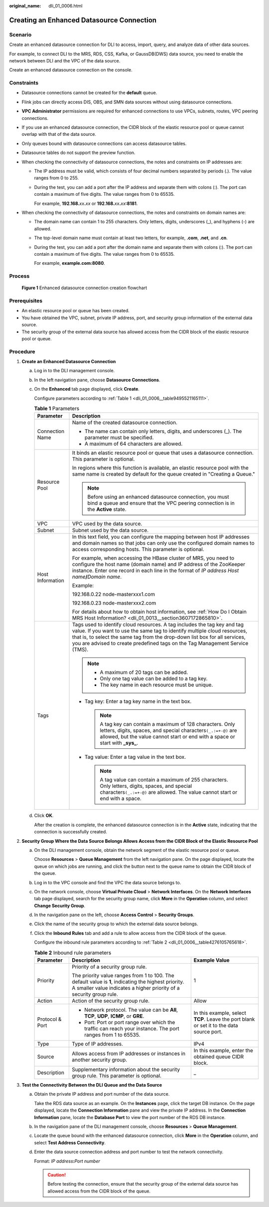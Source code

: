 :original_name: dli_01_0006.html

.. _dli_01_0006:

Creating an Enhanced Datasource Connection
==========================================

Scenario
--------

Create an enhanced datasource connection for DLI to access, import, query, and analyze data of other data sources.

For example, to connect DLI to the MRS, RDS, CSS, Kafka, or GaussDB(DWS) data source, you need to enable the network between DLI and the VPC of the data source.

Create an enhanced datasource connection on the console.

Constraints
-----------

-  Datasource connections cannot be created for the **default** queue.
-  Flink jobs can directly access DIS, OBS, and SMN data sources without using datasource connections.
-  **VPC Administrator** permissions are required for enhanced connections to use VPCs, subnets, routes, VPC peering connections.
-  If you use an enhanced datasource connection, the CIDR block of the elastic resource pool or queue cannot overlap with that of the data source.
-  Only queues bound with datasource connections can access datasource tables.
-  Datasource tables do not support the preview function.
-  When checking the connectivity of datasource connections, the notes and constraints on IP addresses are:

   -  The IP address must be valid, which consists of four decimal numbers separated by periods (.). The value ranges from 0 to 255.

   -  During the test, you can add a port after the IP address and separate them with colons (:). The port can contain a maximum of five digits. The value ranges from 0 to 65535.

      For example, **192.168.**\ *xx*\ **.**\ *xx* or **192.168.**\ *xx*\ **.**\ *xx*\ **:8181**.

-  When checking the connectivity of datasource connections, the notes and constraints on domain names are:

   -  The domain name can contain 1 to 255 characters. Only letters, digits, underscores (_), and hyphens (-) are allowed.

   -  The top-level domain name must contain at least two letters, for example, **.com**, **.net**, and **.cn**.

   -  During the test, you can add a port after the domain name and separate them with colons (:). The port can contain a maximum of five digits. The value ranges from 0 to 65535.

      For example, **example.com:8080**.

Process
-------


.. figure:: /_static/images/en-us_image_0000001620789569.png
   :alt: **Figure 1** Enhanced datasource connection creation flowchart

   **Figure 1** Enhanced datasource connection creation flowchart

Prerequisites
-------------

-  An elastic resource pool or queue has been created.
-  You have obtained the VPC, subnet, private IP address, port, and security group information of the external data source.
-  The security group of the external data source has allowed access from the CIDR block of the elastic resource pool or queue.

Procedure
---------

#. **Create an Enhanced Datasource Connection**

   a. Log in to the DLI management console.

   b. In the left navigation pane, choose **Datasource Connections**.

   c. On the **Enhanced** tab page displayed, click **Create**.

      Configure parameters according to :ref:`Table 1 <dli_01_0006__table9495521165111>`.

      .. _dli_01_0006__table9495521165111:

      .. table:: **Table 1** Parameters

         +-----------------------------------+---------------------------------------------------------------------------------------------------------------------------------------------------------------------------------------------------------------------------------------------------------------------------------------------------------------------+
         | Parameter                         | Description                                                                                                                                                                                                                                                                                                         |
         +===================================+=====================================================================================================================================================================================================================================================================================================================+
         | Connection Name                   | Name of the created datasource connection.                                                                                                                                                                                                                                                                          |
         |                                   |                                                                                                                                                                                                                                                                                                                     |
         |                                   | -  The name can contain only letters, digits, and underscores (_). The parameter must be specified.                                                                                                                                                                                                                 |
         |                                   | -  A maximum of 64 characters are allowed.                                                                                                                                                                                                                                                                          |
         +-----------------------------------+---------------------------------------------------------------------------------------------------------------------------------------------------------------------------------------------------------------------------------------------------------------------------------------------------------------------+
         | Resource Pool                     | It binds an elastic resource pool or queue that uses a datasource connection. This parameter is optional.                                                                                                                                                                                                           |
         |                                   |                                                                                                                                                                                                                                                                                                                     |
         |                                   | In regions where this function is available, an elastic resource pool with the same name is created by default for the queue created in "Creating a Queue."                                                                                                                                                         |
         |                                   |                                                                                                                                                                                                                                                                                                                     |
         |                                   | .. note::                                                                                                                                                                                                                                                                                                           |
         |                                   |                                                                                                                                                                                                                                                                                                                     |
         |                                   |    Before using an enhanced datasource connection, you must bind a queue and ensure that the VPC peering connection is in the **Active** state.                                                                                                                                                                     |
         +-----------------------------------+---------------------------------------------------------------------------------------------------------------------------------------------------------------------------------------------------------------------------------------------------------------------------------------------------------------------+
         | VPC                               | VPC used by the data source.                                                                                                                                                                                                                                                                                        |
         +-----------------------------------+---------------------------------------------------------------------------------------------------------------------------------------------------------------------------------------------------------------------------------------------------------------------------------------------------------------------+
         | Subnet                            | Subnet used by the data source.                                                                                                                                                                                                                                                                                     |
         +-----------------------------------+---------------------------------------------------------------------------------------------------------------------------------------------------------------------------------------------------------------------------------------------------------------------------------------------------------------------+
         | Host Information                  | In this text field, you can configure the mapping between host IP addresses and domain names so that jobs can only use the configured domain names to access corresponding hosts. This parameter is optional.                                                                                                       |
         |                                   |                                                                                                                                                                                                                                                                                                                     |
         |                                   | For example, when accessing the HBase cluster of MRS, you need to configure the host name (domain name) and IP address of the ZooKeeper instance. Enter one record in each line in the format of *IP address* *Host name*\ **/**\ *Domain name*.                                                                    |
         |                                   |                                                                                                                                                                                                                                                                                                                     |
         |                                   | Example:                                                                                                                                                                                                                                                                                                            |
         |                                   |                                                                                                                                                                                                                                                                                                                     |
         |                                   | 192.168.0.22 node-masterxxx1.com                                                                                                                                                                                                                                                                                    |
         |                                   |                                                                                                                                                                                                                                                                                                                     |
         |                                   | 192.168.0.23 node-masterxxx2.com                                                                                                                                                                                                                                                                                    |
         |                                   |                                                                                                                                                                                                                                                                                                                     |
         |                                   | For details about how to obtain host information, see :ref:`How Do I Obtain MRS Host Information? <dli_01_0013__section3607172865810>`.                                                                                                                                                                             |
         +-----------------------------------+---------------------------------------------------------------------------------------------------------------------------------------------------------------------------------------------------------------------------------------------------------------------------------------------------------------------+
         | Tags                              | Tags used to identify cloud resources. A tag includes the tag key and tag value. If you want to use the same tag to identify multiple cloud resources, that is, to select the same tag from the drop-down list box for all services, you are advised to create predefined tags on the Tag Management Service (TMS). |
         |                                   |                                                                                                                                                                                                                                                                                                                     |
         |                                   | .. note::                                                                                                                                                                                                                                                                                                           |
         |                                   |                                                                                                                                                                                                                                                                                                                     |
         |                                   |    -  A maximum of 20 tags can be added.                                                                                                                                                                                                                                                                            |
         |                                   |    -  Only one tag value can be added to a tag key.                                                                                                                                                                                                                                                                 |
         |                                   |    -  The key name in each resource must be unique.                                                                                                                                                                                                                                                                 |
         |                                   |                                                                                                                                                                                                                                                                                                                     |
         |                                   | -  Tag key: Enter a tag key name in the text box.                                                                                                                                                                                                                                                                   |
         |                                   |                                                                                                                                                                                                                                                                                                                     |
         |                                   |    .. note::                                                                                                                                                                                                                                                                                                        |
         |                                   |                                                                                                                                                                                                                                                                                                                     |
         |                                   |       A tag key can contain a maximum of 128 characters. Only letters, digits, spaces, and special characters\ ``(_.:=+-@)`` are allowed, but the value cannot start or end with a space or start with **\_sys\_**.                                                                                                 |
         |                                   |                                                                                                                                                                                                                                                                                                                     |
         |                                   | -  Tag value: Enter a tag value in the text box.                                                                                                                                                                                                                                                                    |
         |                                   |                                                                                                                                                                                                                                                                                                                     |
         |                                   |    .. note::                                                                                                                                                                                                                                                                                                        |
         |                                   |                                                                                                                                                                                                                                                                                                                     |
         |                                   |       A tag value can contain a maximum of 255 characters. Only letters, digits, spaces, and special characters\ ``(_.:=+-@)`` are allowed. The value cannot start or end with a space.                                                                                                                             |
         +-----------------------------------+---------------------------------------------------------------------------------------------------------------------------------------------------------------------------------------------------------------------------------------------------------------------------------------------------------------------+

   d. Click **OK**.

      After the creation is complete, the enhanced datasource connection is in the **Active** state, indicating that the connection is successfully created.

#. **Security Group Where the Data Source Belongs Allows Access from the CIDR Block of the Elastic Resource Pool**

   a. On the DLI management console, obtain the network segment of the elastic resource pool or queue.

      Choose **Resources** > **Queue Management** from the left navigation pane. On the page displayed, locate the queue on which jobs are running, and click the button next to the queue name to obtain the CIDR block of the queue.

   b. Log in to the VPC console and find the VPC the data source belongs to.

   c. On the network console, choose **Virtual Private Cloud** > **Network Interfaces**. On the **Network Interfaces** tab page displayed, search for the security group name, click **More** in the **Operation** column, and select **Change Security Group**.

   d. In the navigation pane on the left, choose **Access Control** > **Security Groups**.

   e. Click the name of the security group to which the external data source belongs.

   f. Click the **Inbound Rules** tab and add a rule to allow access from the CIDR block of the queue.

      Configure the inbound rule parameters according to :ref:`Table 2 <dli_01_0006__table4276105765618>`.

      .. _dli_01_0006__table4276105765618:

      .. table:: **Table 2** Inbound rule parameters

         +-----------------------+-----------------------------------------------------------------------------------------------------------------------------------------------------------------------------+------------------------------------------------------------------------------------------+
         | Parameter             | Description                                                                                                                                                                 | Example Value                                                                            |
         +=======================+=============================================================================================================================================================================+==========================================================================================+
         | Priority              | Priority of a security group rule.                                                                                                                                          | 1                                                                                        |
         |                       |                                                                                                                                                                             |                                                                                          |
         |                       | The priority value ranges from 1 to 100. The default value is **1**, indicating the highest priority. A smaller value indicates a higher priority of a security group rule. |                                                                                          |
         +-----------------------+-----------------------------------------------------------------------------------------------------------------------------------------------------------------------------+------------------------------------------------------------------------------------------+
         | Action                | Action of the security group rule.                                                                                                                                          | Allow                                                                                    |
         +-----------------------+-----------------------------------------------------------------------------------------------------------------------------------------------------------------------------+------------------------------------------------------------------------------------------+
         | Protocol & Port       | -  Network protocol. The value can be **All**, **TCP**, **UDP**, **ICMP**, or **GRE**.                                                                                      | In this example, select **TCP**. Leave the port blank or set it to the data source port. |
         |                       | -  Port: Port or port range over which the traffic can reach your instance. The port ranges from 1 to 65535.                                                                |                                                                                          |
         +-----------------------+-----------------------------------------------------------------------------------------------------------------------------------------------------------------------------+------------------------------------------------------------------------------------------+
         | Type                  | Type of IP addresses.                                                                                                                                                       | IPv4                                                                                     |
         +-----------------------+-----------------------------------------------------------------------------------------------------------------------------------------------------------------------------+------------------------------------------------------------------------------------------+
         | Source                | Allows access from IP addresses or instances in another security group.                                                                                                     | In this example, enter the obtained queue CIDR block.                                    |
         +-----------------------+-----------------------------------------------------------------------------------------------------------------------------------------------------------------------------+------------------------------------------------------------------------------------------+
         | Description           | Supplementary information about the security group rule. This parameter is optional.                                                                                        | \_                                                                                       |
         +-----------------------+-----------------------------------------------------------------------------------------------------------------------------------------------------------------------------+------------------------------------------------------------------------------------------+

#. **Test the Connectivity Between the DLI Queue and the Data Source**

   a. Obtain the private IP address and port number of the data source.

      Take the RDS data source as an example. On the **Instances** page, click the target DB instance. On the page displayed, locate the **Connection Information** pane and view the private IP address. In the **Connection Information** pane, locate the **Database Port** to view the port number of the RDS DB instance.

   b. In the navigation pane of the DLI management console, choose **Resources** > **Queue Management**.

   c. Locate the queue bound with the enhanced datasource connection, click **More** in the **Operation** column, and select **Test Address Connectivity**.

   d. Enter the data source connection address and port number to test the network connectivity.

      Format: *IP address*\ **:**\ *Port number*

      .. caution::

         Before testing the connection, ensure that the security group of the external data source has allowed access from the CIDR block of the queue.
